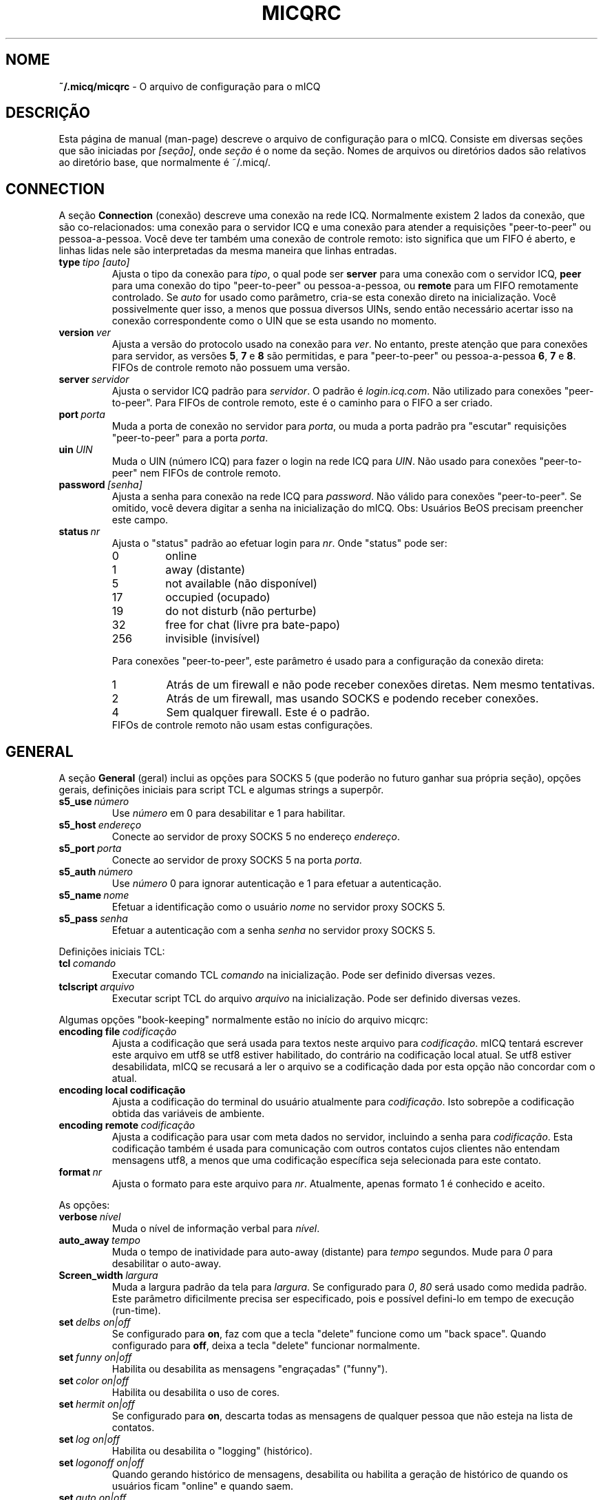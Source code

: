.\" $Id$ -*- nroff -*-
.\"  EN: micqrc.5,v 1.23.2.8 2003/09/03 19:00:59
.TH MICQRC 5 mICQ PT_BR
.SH NOME
.B ~/.micq/micqrc
\- O arquivo de configura\(,c\(~ao para o mICQ
.SH DESCRI\(,C\(~AO
Esta p\('agina de manual (man-page) descreve o arquivo de configura\(,c\(~ao
para o mICQ. Consiste em diversas se\(,c\(~oes que s\(~ao iniciadas por
.IR [se\(,c\(~ao] ,
onde
.I se\(,c\(~ao
\('e o nome da se\(,c\(~ao. Nomes de arquivos ou diret\('orios dados s\(~ao
relativos ao diret\('orio base, que normalmente \('e ~/.micq/.

.SH CONNECTION
A se\(,c\(~ao
.B Connection
(conex\(~ao) descreve uma conex\(~ao na rede ICQ. Normalmente existem 2 lados
da conex\(~ao, que s\(~ao co-relacionados: uma conex\(~ao para o servidor ICQ e
uma conex\(~ao para atender a requisi\(,c\(~oes "peer-to-peer" ou
pessoa-a-pessoa. Voc\(^e deve ter tamb\('em uma conex\(~ao de controle remoto:
isto significa que um FIFO \('e aberto, e linhas lidas nele s\(~ao
interpretadas da mesma maneira que linhas entradas.
.TP
.BI type \ tipo\ [auto]
Ajusta o tipo da conex\(~ao para
.IR tipo ,
o qual pode ser
.B server
para uma conex\(~ao com o servidor ICQ,
.B peer
para uma conex\(~ao do tipo "peer-to-peer" ou pessoa-a-pessoa, ou
.B remote
para um FIFO remotamente controlado. Se
.I auto
for usado como par\(^ametro, cria-se esta conex\(~ao direto na
inicializa\(,c\(~ao. Voc\(^e possivelmente quer isso, a menos que possua
diversos UINs, sendo ent\(~ao necess\('ario acertar isso na conex\(~ao
correspondente como o UIN que se esta usando no momento.
.TP
.BI version \ ver
Ajusta a vers\(~ao do protocolo usado na conex\(~ao para
.IR ver .
No entanto, preste aten\(,c\(~ao que para conex\(~oes para servidor, as
vers\(~oes
.BR 5 ,
.B 7
e
.B 8
s\(~ao permitidas, e para "peer-to-peer" ou pessoa-a-pessoa
.BR 6 ,
.B 7
e
.BR 8 .
FIFOs de controle remoto n\(~ao possuem uma vers\(~ao.
.TP
.BI server \ servidor
Ajusta o servidor ICQ padr\(~ao para
.IR servidor .
O padr\(~ao \('e
.IR login.icq.com .
N\(~ao utilizado para conex\(~oes "peer-to-peer". Para FIFOs de controle
remoto, este \('e o caminho para o FIFO a ser criado.
.TP
.BI port \ porta
Muda a porta de conex\(~ao no servidor para
.IR porta ,
ou muda a porta padr\(~ao pra "escutar" requisi\(,c\(~oes "peer-to-peer" para a
porta
.IR porta .
.TP
.BI uin \ UIN
Muda o UIN (n\('umero ICQ) para fazer o login na rede ICQ para
.IR UIN .
N\(~ao usado para conex\(~oes "peer-to-peer" nem FIFOs de controle remoto.
.TP
.BI password \ [senha]
Ajusta a senha para conex\(~ao na rede ICQ para
.IR password .
N\(~ao v\('alido para conex\(~oes "peer-to-peer". Se omitido, voc\(^e devera
digitar a senha na inicializa\(,c\(~ao do mICQ.
Obs: Usu\('arios BeOS precisam preencher este campo.
.TP
.BI status \ nr
Ajusta o "status" padr\(~ao ao efetuar login para
.IR nr .
Onde "status" pode ser:
.RS
.TP
0
online
.TP
1
away (distante)
.TP
5
not available (n\(~ao dispon\('ivel)
.TP
17
occupied (ocupado)
.TP
19
do not disturb (n\(~ao perturbe)
.TP
32
free for chat (livre pra bate-papo)
.TP
256
invisible (invis\('ivel)
.RE

.RS
Para conex\(~oes "peer-to-peer", este par\(^ametro \('e usado para a
configura\(,c\(~ao da conex\(~ao direta:
.TP
1
Atr\('as de um firewall e n\(~ao pode receber conex\(~oes diretas. Nem mesmo
tentativas.
.TP
2
Atr\('as de um firewall, mas usando SOCKS e podendo receber conex\(~oes.
.TP
4
Sem qualquer firewall. Este \('e o padr\(~ao.
.RE
.RS
FIFOs de controle remoto n\(~ao usam estas configura\(,c\(~oes.
.RE
.SH GENERAL
A se\(,c\(~ao
.B General
(geral) inclui as op\(,c\(~oes para SOCKS 5 (que poder\(~ao no futuro ganhar
sua pr\('opria se\(,c\(~ao), op\(,c\(~oes gerais, defini\(,c\(~oes iniciais
para script TCL e algumas strings a superp\(^or.
.TP
.BI s5_use \ n\('umero
Use
.I n\('umero
em 0 para desabilitar e 1 para habilitar.
.TP
.BI s5_host \ endere\(,co
Conecte ao servidor de proxy SOCKS 5 no endere\(,co
.IR endere\(,co .
.TP
.BI s5_port \ porta
Conecte ao servidor de proxy SOCKS 5 na porta
.IR porta .
.TP
.BI s5_auth \ n\('umero
Use
.I n\('umero
0 para ignorar autentica\(,c\(~ao e 1 para efetuar a autentica\(,c\(~ao.
.TP
.BI s5_name \ nome
Efetuar a identifica\(,c\(~ao como o usu\('ario
.I nome
no servidor proxy SOCKS 5.
.TP
.BI s5_pass \ senha
Efetuar a autentica\(,c\(~ao com a senha
.I senha
no servidor proxy SOCKS 5.
.PP
Defini\(,c\(~oes iniciais TCL:
.TP
.BI tcl \ comando
Executar comando TCL
.I comando
na inicializa\(,c\(~ao. Pode ser definido diversas vezes.
.TP
.BI tclscript \ arquivo
Executar script TCL do arquivo
.I arquivo
na inicializa\(,c\(~ao. Pode ser definido diversas vezes.
.PP
Algumas op\(,c\(~oes "book-keeping" normalmente est\(~ao no in\('icio do
arquivo micqrc:
.TP
.BI encoding\ file\  codifica\(,c\(~ao
Ajusta a codifica\(,c\(~ao que ser\('a usada para textos neste arquivo para
.IR codifica\(,c\(~ao .
mICQ tentar\('a escrever este arquivo em utf8 se utf8 estiver habilitado, do
contr\('ario na codifica\(,c\(~ao local atual. Se utf8 estiver desabilidata,
mICQ se recusar\('a a ler o arquivo se a codifica\(,c\(~ao dada por esta
op\(,c\(~ao n\(~ao concordar com o atual.
.TP
.BI encoding\ local\ codifica\(,c\(~ao
Ajusta a codifica\(,c\(~ao do terminal do usu\('ario atualmente para
.IR codifica\(,c\(~ao .
Isto sobrep\(~oe a codifica\(,c\(~ao obtida das vari\('aveis de ambiente.
.TP
.BI encoding\ remote \ codifica\(,c\(~ao
Ajusta a codifica\(,c\(~ao para usar com meta dados no servidor, incluindo a
senha para
.IR codifica\(,c\(~ao .
Esta codifica\(,c\(~ao tamb\('em \('e usada para comunica\(,c\(~ao com outros
contatos cujos clientes n\(~ao entendam mensagens utf8, a menos que uma
codifica\(,c\(~ao espec\('ifica seja selecionada para este contato.
.TP
.BI format \ nr
Ajusta o formato para este arquivo para
.IR nr .
Atualmente, apenas formato 1 \('e conhecido e aceito.
.PP
As op\(,c\(~oes:
.TP
.BI verbose \ n\('ivel
Muda o n\('ivel de informa\(,c\(~ao verbal para
.IR n\('ivel .
.TP
.BI auto_away \ tempo
Muda o tempo de inatividade para auto-away (distante) para
.I tempo
segundos. Mude para
.I 0
para desabilitar o auto-away.
.TP
.BI Screen_width \ largura
Muda a largura padr\(~ao da tela para
.IR largura .
Se configurado para
.IR 0 , \ 80
ser\('a usado como medida padr\(~ao. Este par\(^ametro dificilmente precisa ser
especificado, pois e poss\('ivel defini-lo em tempo de execu\(,c\(~ao
(run-time).
.TP
.BI set \ delbs\ on|off
Se configurado para
.BR on ,
faz com que a tecla "delete" funcione como um "back space". Quando configurado
para
.BR off ,
deixa a tecla "delete" funcionar normalmente.
.TP
.BI set \ funny\ on|off
Habilita ou desabilita as mensagens "engra\(,cadas" ("funny").
.TP
.BI set \ color\ on|off
Habilita ou desabilita o uso de cores.
.TP
.BI set \ hermit\ on|off
Se configurado para
.BR on ,
descarta todas as mensagens de qualquer pessoa que n\(~ao esteja na lista de
contatos.
.TP
.BI set \ log\ on|off
Habilita ou desabilita o "logging" (hist\('orico).
.TP
.BI set \ logonoff\ on|off
Quando gerando hist\('orico de mensagens, desabilita ou habilita a
gera\(,c\(~ao de hist\('orico de quando os usu\('arios ficam "online" e quando
saem.
.TP
.BI set \ auto\ on|off
Desabilita ou habilita as respostas autom\('aticas.
.TP
.BI set \ uinprompt\ on|off
Desabilita ou habilita o uso no prompt do ultimo nick a lhe mandar uma
mensagem.
.TP
.BI set \ autosave\ on|off
Desabilita ou habilita o salvamento autom\('atico do micqrc.
.TP
.BI set \ autofinger\ on|off
Desabilita ou habilita o "fingering" autom\('atico de novos UINs.
.TP
.BI set \ linebreak\ tipo
Configura o tipo da quebra de linha (line break) em mensagens recebidas para
.IR tipo ,
o qual pode ser
.B simple
para fazer da maneira convencional,
.B break
para se ter uma quebra de linha antes de cada mensagem,
.B indent
para haver uma quebra de linha e a indenta\(,c\(~ao (par\('agrafo), e
.B smart
para se ter uma quebra de linha apenas se a mensagem n\(~ao couber na linha
atual.
.TP
.BI set \ tabs\ simple|cycle|cycleall
Seleciona o estilo de auto-completar da tecla "tab". Vers\(~oes antigas do mICQ
s\('o conheciam o
.BR simple ,
o qual s\('o funciona com o comando
.B msg
e completa o comando e tenta o auto-completar usando a lista de contatos.
Qualquer texto digitado depois do "nick name" seria perdido quando pressionasse
a tecla "tab".
.B cycle
faz o auto-completar com os contatos online na sua lista de contatos. Mant\('em
intacto qualquer outro texto digitado no comando, no entanto, ele tamb\('em
n\(~ao coloca o
.B msg
padr\(~ao antes do "nick name".
.B cycleall
\('e similar ao
.BR cycle ,
s\('o que pesquisa em toda a lista de contatos, n\(~ao apenas nos contatos
online.
.TP
.BI set \ silent\ type
Suprime alguma sa\('ida, como mudan\(,cas de estado para
.B on
e mudan\(,cas de estado, logins e logouts para
.BR complete .
.TP
.BI chat \ nr
Seleciona o random chat group para
.IR nr .
Use
.B -1
para desabilitar e
.B 49
para mICQ (o qual \('e padr\(~ao).
.PP
Por \('ultimo, algumas "strings" que podem ser definidas:
.TP
.BI color\ scheme \ num
Muda o esquema de cor para o n\('umero
.IR num .
.TP
.BI color \ uso\ cor
Seleciona a
.IR cor
para o
.IR uso .
.IR uso
pode qualquer um entre
.BR none ,
.BR server ,
.BR client ,
.BR message ,
.BR contact ,
.BR sent ,
.BR ack ,
.BR error ,
.BR debug
ou
.BR incoming ,
enquanto que
.IR cor
pode ser qualquer uma entre
.BR black ,
.BR red ,
.BR green ,
.BR yellow ,
.BR blue ,
.BR magenta ,
.BR cyan ,
.BR white ,
.BR none ,
ou
.BR bold
ou uma combina\(,c\(~ao das anteriores
.RB ( bold ,
no entanto, precisa ser o ultimo par\(^ametro na defini\(,c\(~ao),
ou qualquer "string" que fa\(,ca o terminal do usu\('ario usar a cor desejada.
.TP
.BI logplace \ arquivo|dir
Ajusta o arquivo de logs (hist\('orico) para
.IR arquivo ,
ou, sen\(~ao, o diret\('orio para gera\(,c\(~ao do hist\('orico em
.IR dir .
Por favor note que um diret\('orio e identificado pelo
.I /
no final.
.TP
.BI sound \ on|beep|off|event
Especifica o que ocorre se um beep est\('a para ser gerado.
.B on
ou
.B beep
ir\(~ao simplesmente gerar um beep,
.B off
n\(~ao far\('a nada, enquanto
.B event
ir\('a chamar o script para eventos.
.TP
.BI event \ script
Ajusta o script a ser executado em eventos para
.IR script .
Ele \('e chamado com os seguintes argumentos:
.br
1. O tipo do IM, atualmente somente
.BR icq .
.br
2. O UIN do contato ao qual o evento relaciona-se, ou 0.
.br
3. O nick do contato ao qual o evento relaciona-se, ou um texto vazio.
.br
4. O texto
.BR global .
.br
5. O tipo deste evento, que pode ser
.BR msg ,
.BR on ,
.BR off ,
.BR beep
ou
.BR status ,
onde
.BR on e off
s\(~ao para contatos conectando e desconectando-se. Esta lista n\(~ao deve ser
exaustiva
.br
6. Para mensagens, o tipo da mensagem, para contatos desconectando, o status
anterior, e para contatos conectando ou mudan\(,cas de status, o novo status,
de outro modo 0.
.br
7. O texto da mensagem.
.br
Note que, por raz\(~oes de seguran\(,ca, aspas simples podem ser
substitu\('idas por aspas duplas, e o texto da mensagem pode ser truncado.
.TP
.BI auto \ estado\ texto
Muda a resposta autom\('atica para quando o usu\('ario se encontra no estado
.I estado
(away/distante, not available/n\(~ao-dispon\('ivel, etc) para
.IR texto .
Esta op\(,c\(~ao pode ser repetida para todos os outros estados, como
.BR away ,
.BR na ,
.BR dnd ,
.BR occ ,
.BR inv ,
e
.B ffc
para
.IR status .
.SH STRINGS
A se\(,c\(~ao
.B Strings
cont\('em comandos renomeados.
.TP
.BI alter \ <antigo>\ <novo>
Renomeia o comando
.I antigo
para
.IR novo .
Observe que o comando antigo ainda funciona. Voc\(^e poder\('a usar as 2 formas
do comando, a menos que entre em conflito com algum outro nome
.IR novo .
Para saber quais s\(~ao os comandos poss\('iveis, consulte a p\('agina de manual
.BR micq (7).
Esta op\(,c\(~ao pode ser usada quantas vezes quiser.
.br
Nota: esta op\(,c\(~ao est\('a obsoleta
.TP
.BI alias \ <alias>\ <expans\(~ao>
Define um alias chamado
.I alias
que \('e substitu\('ido pela
.IR expans\(~ao .
Se o texto %s estiver presente na
.IR expans\(~ao ,
ela ser\('a trocada pelos argumentos fornecidos quando o alias for invocado, de
outro modo eles ser\(~ao concatenados.
Novo para 0.4.10.
.SH GROUP
A se\(,c\(~ao
.B Group
cria um grupo de contatos e pode ser repetida como requerido.
Pode ter os seguintes comandos:
.TP
.BI server \ <tipo>\ <uin>
Ajusta o servidor de conex\(~ao deste grupo de contatos pertencendo a um dos
tipos
.IR tipo ,
que atualmente pode ser
.B icqv8
para servidores de conex\(~oes ICQ vers\(~ao 8 ou
.B icqv5
para servidores de conex\(~oes ICQ vers\(~ao 5,
e para UIN
.IR uin .
Se este comando for omitido, o primeiro servidor de conex\(~ao ativo \('e
assumido.
.TP
.BI label \ <r\('otulo>
Ajusta o r\('otulo deste grupo de contatos para
.IR r\('otulo .
Se este for
.BI contatos- tipo - uin,
ent\(~ao ele \('e a lista de contatos para este servidor de conex\(~oes.
.TP
.BI id \ <id>
Ajusta o id deste grupo de contatos para
.IR id .
.B 0
significa nenhum id definido. Este ser\('a ajustado quando baixando uma lista
de contatos.
.TP
.BI entry \ <id>\ <uin>
Adiciona contato com UIN
.I uin
como id
.I id
para este grupo de contatos.
.SH CONTACTS
A se\(,c\(~ao
.B Contacts
define a lista de contatos (global) do mICQ. Pode tornar-se obsoleta.
.TP
.I [*][~][^] uin apelido
Faz com que um usu\('ario com UIN (Universal Internet Number)
.I uin
seja conhecido por
.IR apelido .
Se a op\(,c\(~ao
.B *
\('e usada, o usu\('ario tem a capacidade de ver seu "status" mesmo quando
voc\(^e esta invis\('ivel. Se a op\(,c\(~ao
.B ~
\('e usada, o usu\('ario vai sempre lhe enxergar como offline. Se a op\(,c\(~ao
.B ^
\('e passada, coloca o usu\('ario na lista de ignorados.
Se um UIN aparece mais de uma vez, s\(~ao tratados como "alias" ou apelidos
para o UIN.
.SH VEJA TAMB\('EM
.BR micq (1),
.BR micq (7)
.SH AUTOR
Esta p\('agina de manual foi escrita por James Morrison
.IR <ja2morrison@student.math.uwaterloo.ca> .
Foi reescrita para se adaptar \(`as novas op\(,c\(~oes de configura\(,c\(~ao do
mICQ por R\(:udiger Kuhlmann
.IR <micq@ruediger-kuhlmann.de> .
Traduzida por Deives Michellis
.IR <dmichellis@yahoo.com> ,
e atualizada por Leonardo Rosa
.IR <leorosa@feq.unicamp.br> .
